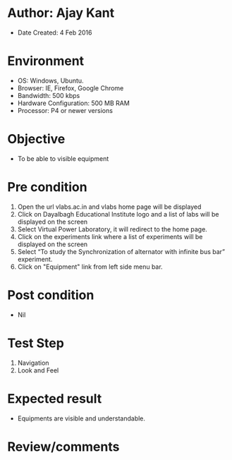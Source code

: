 * Author: Ajay Kant
	- Date Created: 4 Feb 2016

* Environment
	- OS: Windows, Ubuntu.
	- Browser: IE, Firefox, Google Chrome
	- Bandwidth: 500 kbps
	- Hardware Configuration: 500 MB RAM
	- Processor: P4 or newer versions

* Objective
	- To be able to visible equipment

* Pre condition
	1. Open the url vlabs.ac.in and vlabs home page will be displayed
	2. Click on Dayalbagh Educational Institute logo and a list of labs will be displayed on the screen
	3. Select Virtual Power Laboratory, it will redirect to the home page.
	4. Click on the experiments link where a list of experiments will be displayed on the screen
	5. Select “To study the Synchronization of alternator with infinite bus bar” experiment.
	6. Click on "Equipment" link from left side menu bar.

* Post condition
	- Nil

* Test Step
	1. Navigation
	2. Look and Feel

* Expected result
	- Equipments are visible and understandable.

* Review/comments